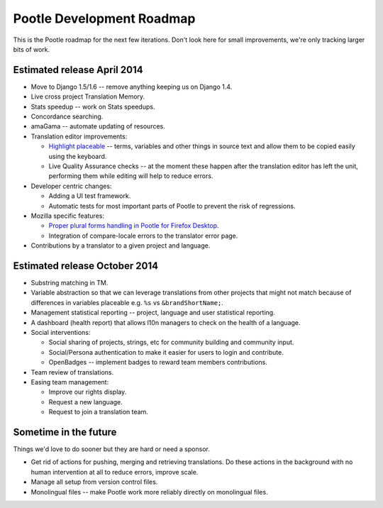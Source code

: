 .. _roadmap:

Pootle Development Roadmap
==========================

This is the Pootle roadmap for the next few iterations.  Don't look here for
small improvements, we're only tracking larger bits of work.


.. _roadmap#april-2014:

Estimated release April 2014
----------------------------

- Move to Django 1.5/1.6 -- remove anything keeping us on Django 1.4.
- Live cross project Translation Memory.
- Stats speedup -- work on Stats speedups.
- Concordance searching.
- amaGama -- automate updating of resources.
- Translation editor improvements:

  - `Highlight placeable
    <https://docs.google.com/document/d/1qW5r_17nkco8YGMgKKT_ex1fIprx5NS232EKrj37JcQ/edit?usp=sharing>`_
    -- terms, variables and other things in source text and allow them to be
    copied easily using the keyboard.
  - Live Quality Assurance checks -- at the moment these happen after the
    translation editor has left the unit, performing them while editing will
    help to reduce errors.

- Developer centric changes:

  - Adding a UI test framework.
  - Automatic tests for most important parts of Pootle to prevent the risk of
    regressions.

- Mozilla specific features:

  - `Proper plural forms handling in Pootle for Firefox Desktop
    <https://docs.google.com/a/translate.org.za/document/d/1Xpc_4TCrpWkm3KDCHDK3iQ43qZcS2XAQ9uDjDJRbMmU/edit#>`_.
  - Integration of compare-locale errors to the translator error page.

- Contributions by a translator to a given project and language.


.. _roadmap#october-2014:

Estimated release October 2014
------------------------------

- Substring matching in TM.
- Variable abstraction so that we can leverage translations from other projects
  that might not match because of differences in variables placeable e.g.
  ``%s`` vs ``&brandShortName;``.
- Management statistical reporting -- project, language and user statistical
  reporting.
- A dashboard (health report) that allows l10n managers to check on the health
  of a language.
- Social interventions:

  - Social sharing of projects, strings, etc for community building and
    community input.
  - Social/Persona authentication to make it easier for users to login and
    contribute.
  - OpenBadges -- implement badges to reward team members contributions.

- Team review of translations.
- Easing team management:

  - Improve our rights display.
  - Request a new language.
  - Request to join a translation team.


.. _roadmap#in-the-future:

Sometime in the future
----------------------

Things we'd love to do sooner but they are hard or need a sponsor.

- Get rid of actions for pushing, merging and retrieving translations. Do these
  actions in the background with no human intervention at all to reduce errors,
  improve scale.
- Manage all setup from version control files.
- Monolingual files -- make Pootle work more reliably directly on monolingual
  files.
